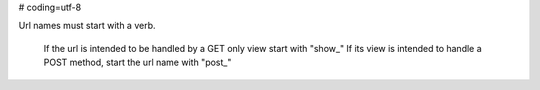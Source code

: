 # coding=utf-8

Url names must start with a verb.

    If the url is intended to be handled by a GET only view start with "show_"
    If its view is intended to handle a POST method, start the url name with "post_"